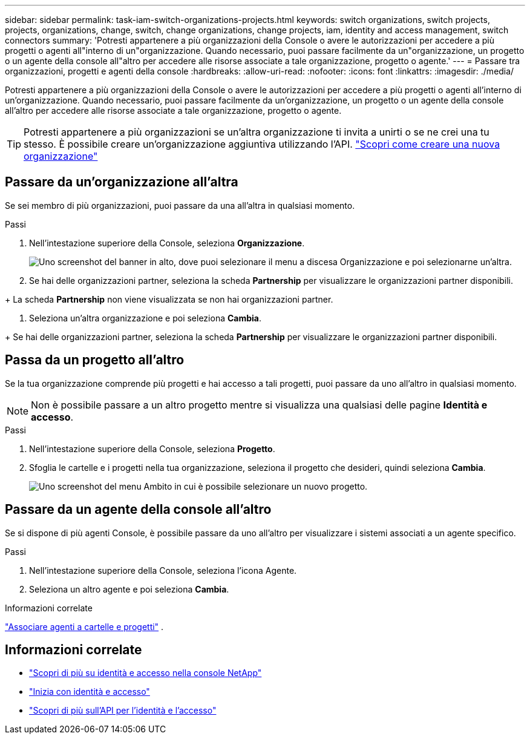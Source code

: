---
sidebar: sidebar 
permalink: task-iam-switch-organizations-projects.html 
keywords: switch organizations, switch projects, projects, organizations, change, switch, change organizations, change projects, iam, identity and access management, switch connectors 
summary: 'Potresti appartenere a più organizzazioni della Console o avere le autorizzazioni per accedere a più progetti o agenti all"interno di un"organizzazione.  Quando necessario, puoi passare facilmente da un"organizzazione, un progetto o un agente della console all"altro per accedere alle risorse associate a tale organizzazione, progetto o agente.' 
---
= Passare tra organizzazioni, progetti e agenti della console
:hardbreaks:
:allow-uri-read: 
:nofooter: 
:icons: font
:linkattrs: 
:imagesdir: ./media/


[role="lead"]
Potresti appartenere a più organizzazioni della Console o avere le autorizzazioni per accedere a più progetti o agenti all'interno di un'organizzazione.  Quando necessario, puoi passare facilmente da un'organizzazione, un progetto o un agente della console all'altro per accedere alle risorse associate a tale organizzazione, progetto o agente.


TIP: Potresti appartenere a più organizzazioni se un'altra organizzazione ti invita a unirti o se ne crei una tu stesso.  È possibile creare un'organizzazione aggiuntiva utilizzando l'API. https://docs.netapp.com/us-en/bluexp-automation/tenancyv4/post-organizations.html["Scopri come creare una nuova organizzazione"^]



== Passare da un'organizzazione all'altra

Se sei membro di più organizzazioni, puoi passare da una all'altra in qualsiasi momento.

.Passi
. Nell'intestazione superiore della Console, seleziona *Organizzazione*.
+
image:screenshot-iam-switch-organizations.png["Uno screenshot del banner in alto, dove puoi selezionare il menu a discesa Organizzazione e poi selezionarne un'altra."]

. Se hai delle organizzazioni partner, seleziona la scheda *Partnership* per visualizzare le organizzazioni partner disponibili.


+ La scheda *Partnership* non viene visualizzata se non hai organizzazioni partner.

. Seleziona un'altra organizzazione e poi seleziona *Cambia*.


+ Se hai delle organizzazioni partner, seleziona la scheda *Partnership* per visualizzare le organizzazioni partner disponibili.



== Passa da un progetto all'altro

Se la tua organizzazione comprende più progetti e hai accesso a tali progetti, puoi passare da uno all'altro in qualsiasi momento.


NOTE: Non è possibile passare a un altro progetto mentre si visualizza una qualsiasi delle pagine *Identità e accesso*.

.Passi
. Nell'intestazione superiore della Console, seleziona *Progetto*.
. Sfoglia le cartelle e i progetti nella tua organizzazione, seleziona il progetto che desideri, quindi seleziona *Cambia*.
+
image:screenshot-iam-switch-projects-select.png["Uno screenshot del menu Ambito in cui è possibile selezionare un nuovo progetto."]





== Passare da un agente della console all'altro

Se si dispone di più agenti Console, è possibile passare da uno all'altro per visualizzare i sistemi associati a un agente specifico.

.Passi
. Nell'intestazione superiore della Console, seleziona l'icona Agente.
. Seleziona un altro agente e poi seleziona *Cambia*.


.Informazioni correlate
link:task-iam-associate-connectors.html["Associare agenti a cartelle e progetti"] .



== Informazioni correlate

* link:concept-identity-and-access-management.html["Scopri di più su identità e accesso nella console NetApp"]
* link:task-iam-get-started.html["Inizia con identità e accesso"]
* https://docs.netapp.com/us-en/bluexp-automation/tenancyv4/overview.html["Scopri di più sull'API per l'identità e l'accesso"^]

